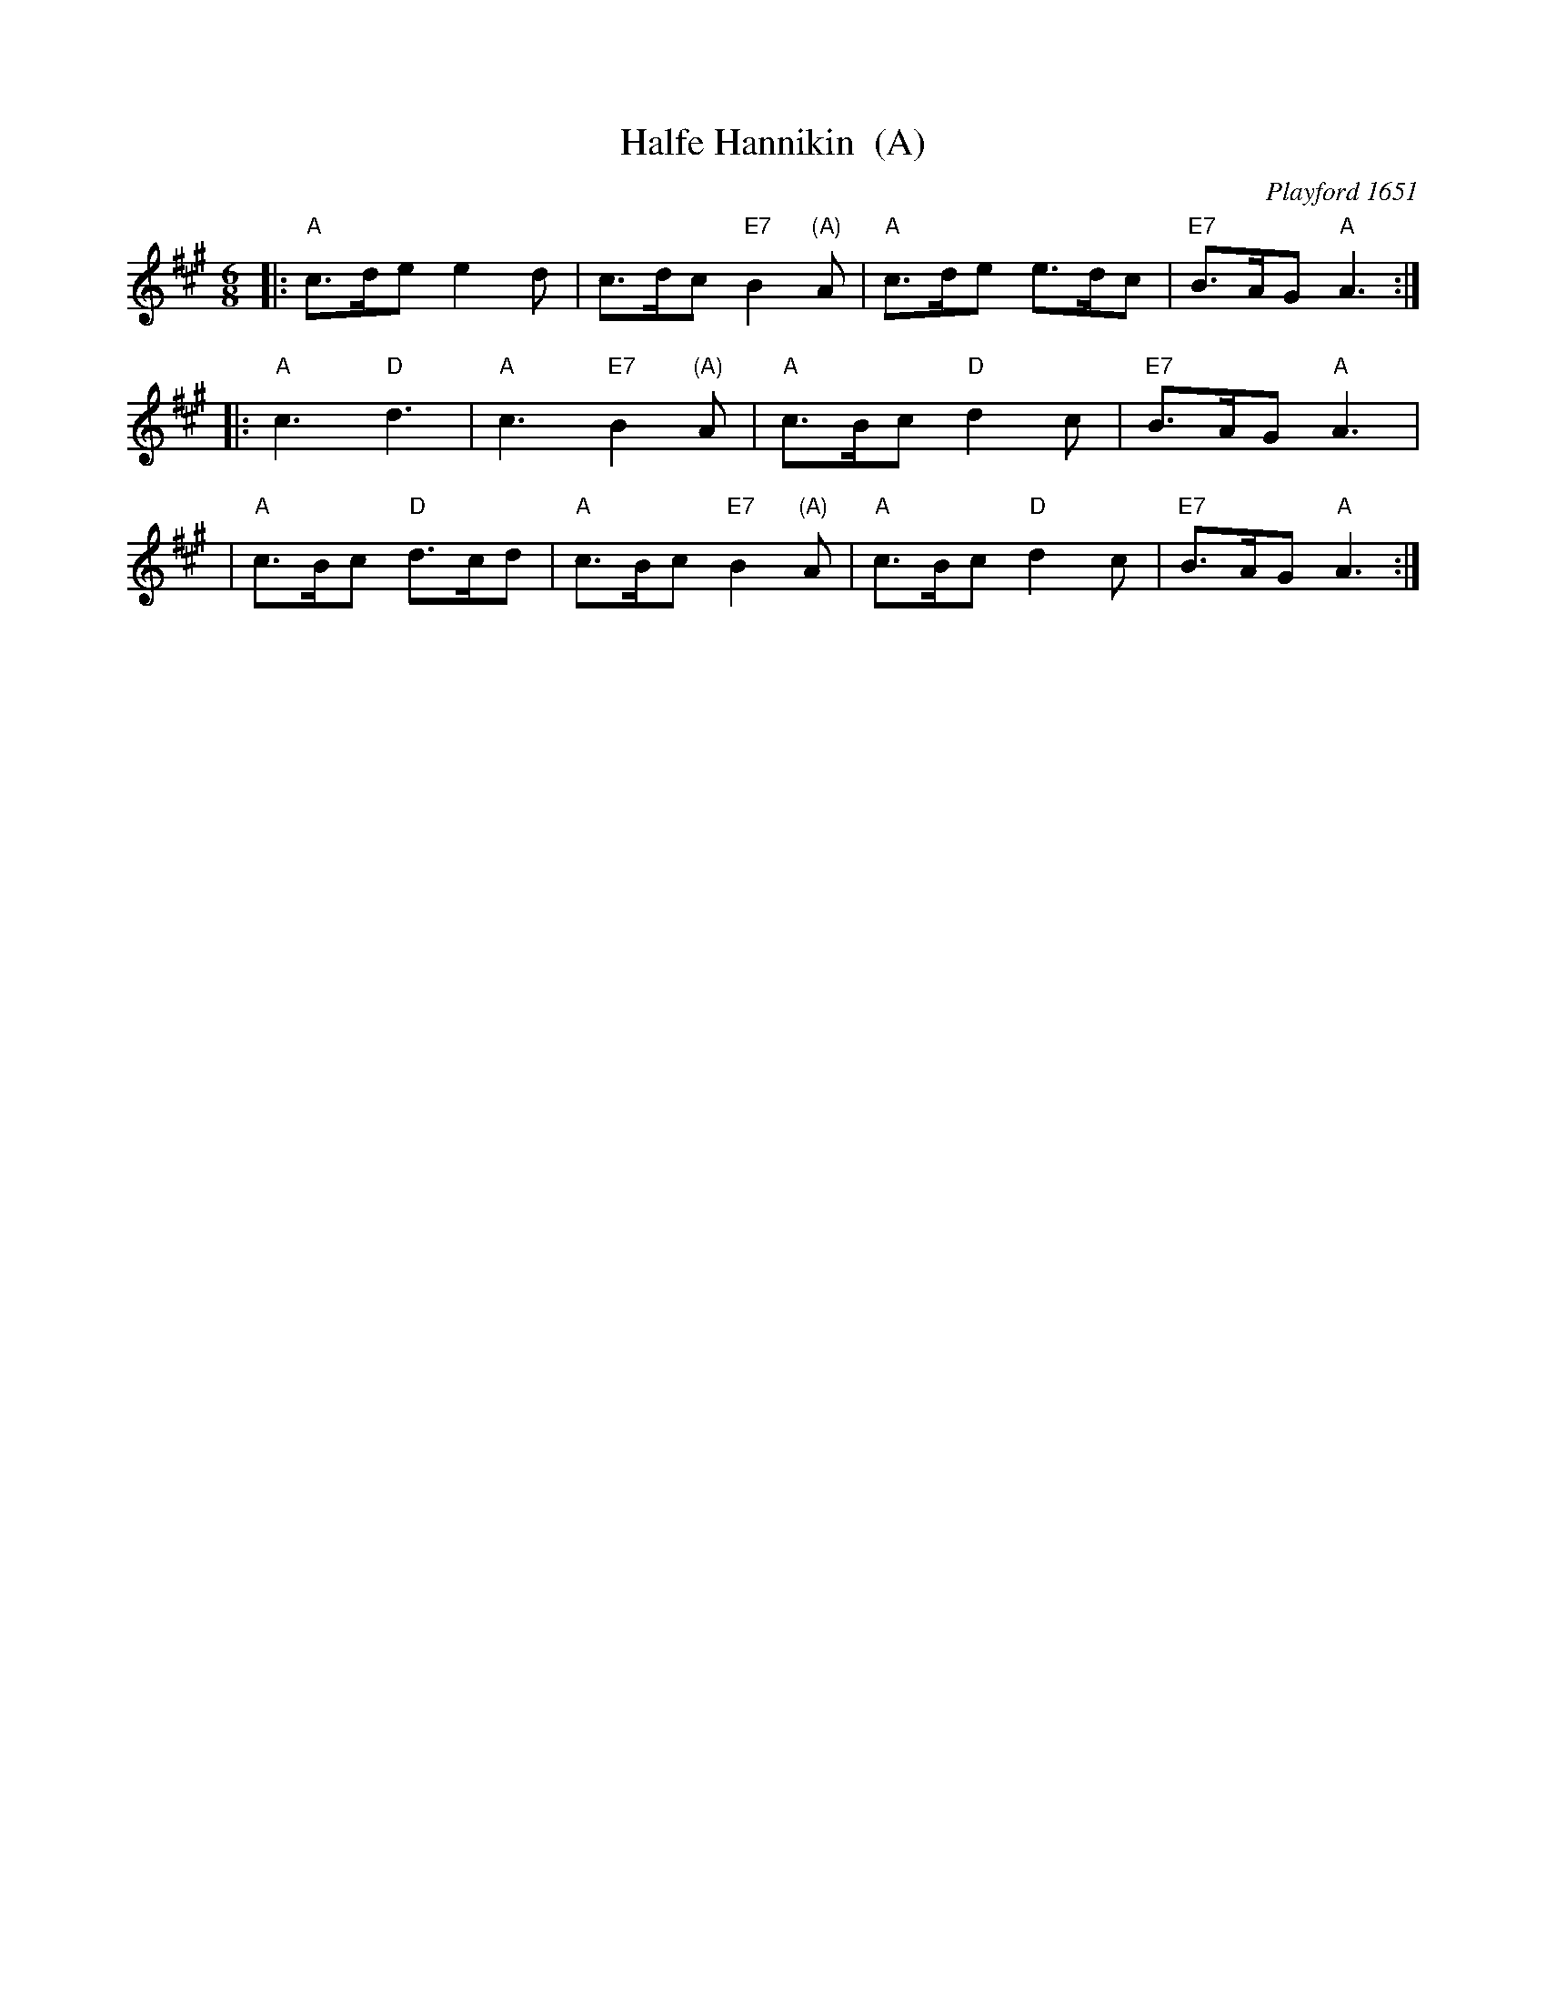 X: 1
T: Halfe Hannikin  (A)
M: 6/8
L: 1/8
O: Playford 1651
B: Playford 1651
Z: 2011 John Chambers <jc:trillian.mit.edu>
%Q: 110
R: Jig
K: A
|: "A"c>de e2d | c>dc "E7"B2"(A)"A | "A"c>de e>dc | "E7"B>AG "A"A3 :|
|: "A"c3 "D"d3 | "A"c3 "E7"B2"(A)"A | "A"c>Bc "D"d2c | "E7"B>AG "A"A3 |
|  "A"c>Bc "D"d>cd | "A"c>Bc "E7"B2"(A)"A | "A"c>Bc "D"d2c | "E7"B>AG "A"A3 :|
